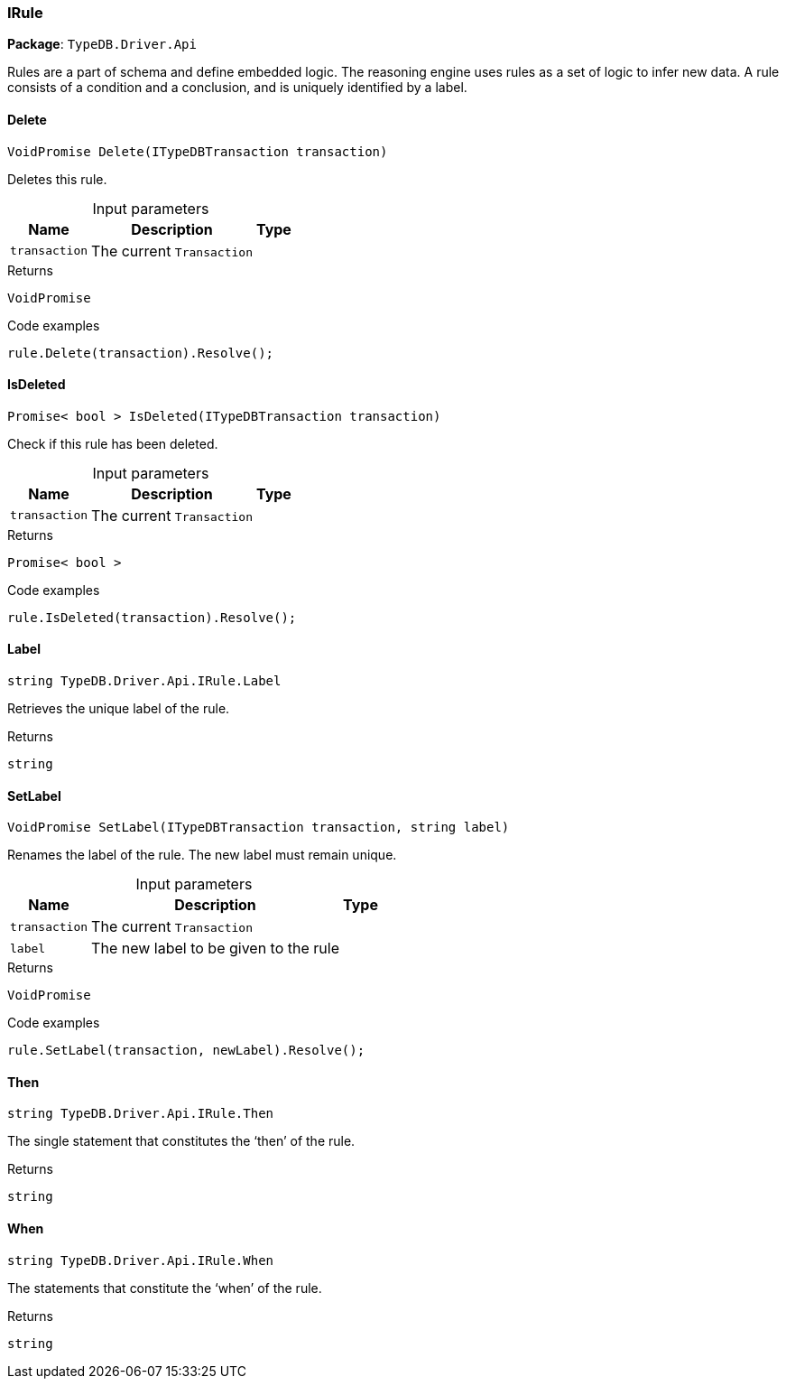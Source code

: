 [#_IRule]
=== IRule

*Package*: `TypeDB.Driver.Api`



Rules are a part of schema and define embedded logic. The reasoning engine uses rules as a set of logic to infer new data. A rule consists of a condition and a conclusion, and is uniquely identified by a label.

// tag::methods[]
[#_VoidPromise_TypeDB_Driver_Api_IRule_Delete___ITypeDBTransaction_transaction_]
==== Delete

[source,cs]
----
VoidPromise Delete(ITypeDBTransaction transaction)
----



Deletes this rule.


[caption=""]
.Input parameters
[cols="~,~,~"]
[options="header"]
|===
|Name |Description |Type
a| `transaction` a| The current ``Transaction`` a| 
|===

[caption=""]
.Returns
`VoidPromise`

[caption=""]
.Code examples
[source,cs]
----
rule.Delete(transaction).Resolve();
----

[#_Promise__bool___TypeDB_Driver_Api_IRule_IsDeleted___ITypeDBTransaction_transaction_]
==== IsDeleted

[source,cs]
----
Promise< bool > IsDeleted(ITypeDBTransaction transaction)
----



Check if this rule has been deleted.


[caption=""]
.Input parameters
[cols="~,~,~"]
[options="header"]
|===
|Name |Description |Type
a| `transaction` a| The current ``Transaction`` a| 
|===

[caption=""]
.Returns
`Promise< bool >`

[caption=""]
.Code examples
[source,cs]
----
rule.IsDeleted(transaction).Resolve();
----

[#_string_TypeDB_Driver_Api_IRule_Label]
==== Label

[source,cs]
----
string TypeDB.Driver.Api.IRule.Label
----



Retrieves the unique label of the rule.

[caption=""]
.Returns
`string`

[#_VoidPromise_TypeDB_Driver_Api_IRule_SetLabel___ITypeDBTransaction_transaction__string_label_]
==== SetLabel

[source,cs]
----
VoidPromise SetLabel(ITypeDBTransaction transaction, string label)
----



Renames the label of the rule. The new label must remain unique.


[caption=""]
.Input parameters
[cols="~,~,~"]
[options="header"]
|===
|Name |Description |Type
a| `transaction` a| The current ``Transaction`` a| 
a| `label` a| The new label to be given to the rule a| 
|===

[caption=""]
.Returns
`VoidPromise`

[caption=""]
.Code examples
[source,cs]
----
rule.SetLabel(transaction, newLabel).Resolve();
----

[#_string_TypeDB_Driver_Api_IRule_Then]
==== Then

[source,cs]
----
string TypeDB.Driver.Api.IRule.Then
----



The single statement that constitutes the ‘then’ of the rule.

[caption=""]
.Returns
`string`

[#_string_TypeDB_Driver_Api_IRule_When]
==== When

[source,cs]
----
string TypeDB.Driver.Api.IRule.When
----



The statements that constitute the ‘when’ of the rule.

[caption=""]
.Returns
`string`

// end::methods[]

